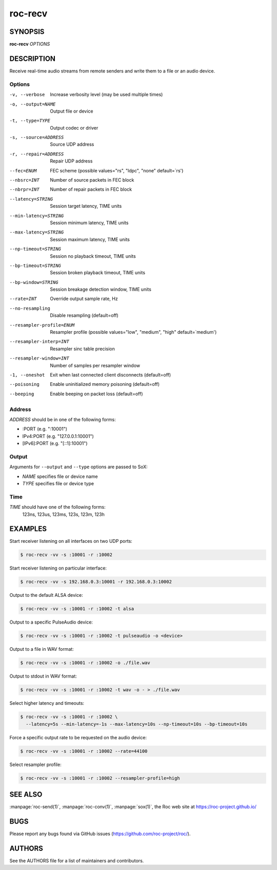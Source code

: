 roc-recv
********

SYNOPSIS
========

**roc-recv** *OPTIONS*

DESCRIPTION
===========

Receive real-time audio streams from remote senders and write them to a file or an audio device.

Options
-------
-v, --verbose                 Increase verbosity level (may be used multiple times)
-o, --output=NAME             Output file or device
-t, --type=TYPE               Output codec or driver
-s, --source=ADDRESS          Source UDP address
-r, --repair=ADDRESS          Repair UDP address
--fec=ENUM                    FEC scheme  (possible values="rs", "ldpc", "none" default=`rs')
--nbsrc=INT                   Number of source packets in FEC block
--nbrpr=INT                   Number of repair packets in FEC block
--latency=STRING              Session target latency, TIME units
--min-latency=STRING          Session minimum latency, TIME units
--max-latency=STRING          Session maximum latency, TIME units
--np-timeout=STRING           Session no playback timeout, TIME units
--bp-timeout=STRING           Session broken playback timeout, TIME units
--bp-window=STRING            Session breakage detection window, TIME units
--rate=INT                    Override output sample rate, Hz
--no-resampling               Disable resampling  (default=off)
--resampler-profile=ENUM      Resampler profile  (possible values="low", "medium", "high" default=`medium')
--resampler-interp=INT        Resampler sinc table precision
--resampler-window=INT        Number of samples per resampler window
-1, --oneshot                 Exit when last connected client disconnects (default=off)
--poisoning                   Enable uninitialized memory poisoning (default=off)
--beeping                     Enable beeping on packet loss  (default=off)

Address
-------

*ADDRESS* should be in one of the following forms:

- :PORT (e.g. ":10001")
- IPv4:PORT (e.g. "127.0.0.1:10001")
- [IPv6]:PORT (e.g. "[::1]:10001")

Output
------

Arguments for ``--output`` and ``--type`` options are passed to SoX:

- *NAME* specifies file or device name
- *TYPE* specifies file or device type

Time
----

*TIME* should have one of the following forms:
  123ns, 123us, 123ms, 123s, 123m, 123h

EXAMPLES
========

Start receiver listening on all interfaces on two UDP ports:

.. code::

    $ roc-recv -vv -s :10001 -r :10002

Start receiver listening on particular interface:

.. code::

    $ roc-recv -vv -s 192.168.0.3:10001 -r 192.168.0.3:10002

Output to the default ALSA device:

.. code::

    $ roc-recv -vv -s :10001 -r :10002 -t alsa

Output to a specific PulseAudio device:

.. code::

    $ roc-recv -vv -s :10001 -r :10002 -t pulseaudio -o <device>

Output to a file in WAV format:

.. code::

    $ roc-recv -vv -s :10001 -r :10002 -o ./file.wav

Output to stdout in WAV format:

.. code::

    $ roc-recv -vv -s :10001 -r :10002 -t wav -o - > ./file.wav

Select higher latency and timeouts:

.. code::

    $ roc-recv -vv -s :10001 -r :10002 \
      --latency=5s --min-latency=-1s --max-latency=10s --np-timeout=10s --bp-timeout=10s

Force a specific output rate to be requested on the audio device:

.. code::

    $ roc-recv -vv -s :10001 -r :10002 --rate=44100

Select resampler profile:

.. code::

    $ roc-recv -vv -s :10001 -r :10002 --resampler-profile=high

SEE ALSO
========

:manpage:`roc-send(1)`, :manpage:`roc-conv(1)`, :manpage:`sox(1)`, the Roc web site at https://roc-project.github.io/

BUGS
====

Please report any bugs found via GitHub issues (https://github.com/roc-project/roc/).

AUTHORS
=======

See the AUTHORS file for a list of maintainers and contributors.
